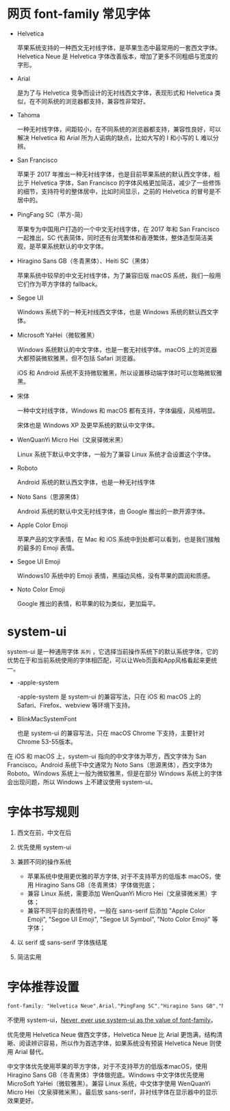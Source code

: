 * 网页 font-family 常见字体
- Helvetica

  苹果系统支持的一种西文无衬线字体，是苹果生态中最常用的一套西文字体。Helvetica Neue 是 Helvetica 字体改善版本，增加了更多不同粗细与宽度的字形。

- Arial

  是为了与 Helvetica 竞争而设计的无衬线西文字体，表现形式和 Helvetica 类似，在不同系统的浏览器都支持，兼容性非常好。

- Tahoma

  一种无衬线字体，间距较小，在不同系统的浏览器都支持，兼容性良好，可以解决 Helvetica 和 Arial 所为人诟病的缺点，比如大写的 I 和小写的 L 难以分辨。

- San Francisco

  苹果于 2017 年推出一种无衬线字体，也是目前苹果系统的默认西文字体，相比于 Helvetica 字体，San Francisco 的字体风格更加简洁，减少了一些修饰的细节，支持符号的整体居中，比如时间显示，之前的 Helvetica 的冒号是不居中的。

- PingFang SC（苹方-简）

  苹果专为中国用户打造的一个中文无衬线字体，在 2017 年和 San Francisco 一起推出，SC 代表简体，同时还有台湾繁体和香港繁体，整体造型简洁美观，是苹果系统默认的中文字体。

- Hiragino Sans GB（冬青黑体）、Heiti SC（黑体）

  苹果系统中较早的中文无衬线字体，为了兼容旧版 macOS 系统，我们一般用它们作为苹方字体的 fallback。

- Segoe UI

  Windows 系统下的一种无衬线西文字体，也是 Windows 系统的默认西文字体。

- Microsoft YaHei（微软雅黑）

  Windows 系统默认的中文字体，也是一套无衬线字体。macOS 上的浏览器大都预装微软雅黑，但不包括 Safari 浏览器。

  iOS 和 Android 系统不支持微软雅黑，所以设置移动端字体时可以忽略微软雅黑。

- 宋体

  一种中文衬线字体，Windows 和 macOS 都有支持，字体偏瘦，风格明显。

  宋体也是 Windows XP 及更早系统的默认中文字体。

- WenQuanYi Micro Hei（文泉驿微米黑）

  Linux 系统下默认中文字体，一般为了兼容 Linux 系统才会设置这个字体。

- Roboto

  Android 系统的默认西文字体，也是一种无衬线字体

- Noto Sans（思源黑体）

  Android 系统的默认中文无衬线字体，由 Google 推出的一款开源字体。

- Apple Color Emoji

  苹果产品的文字表情，在 Mac 和 iOS 系统中到处都可以看到，也是我们接触的最多的 Emoji 表情。

- Segoe UI Emoji

  Windows10 系统中的 Emoji 表情，黑描边风格，没有苹果的圆润和质感。

- Noto Color Emoji

  Google 推出的表情，和苹果的较为类似，更加扁平。

* system-ui
system-ui 是一种通用字体 =系列= ，它选择当前操作系统下的默认系统字体，它的优势在于和当前系统使用的字体相匹配，可以让Web页面和App风格看起来更统一。

- -apple-system

  -apple-system 是 system-ui 的兼容写法，只在 iOS 和 macOS 上的 Safari、Firefox、webview 等环境下支持。

- BlinkMacSystemFont

  也是 system-ui 的兼容写法，只在 macOS Chrome 下支持，主要针对 Chrome 53-55版本。

在 iOS 和 macOS 上，system-ui 指向的中文字体为苹方，西文字体为 San Francisco。Android 系统下中文通常为 Noto Sans（思源黑体），西文字体为 Roboto。Windows 系统上一般为微软雅黑，但是在部分 Windows 系统上的字体会出现问题，所以 Windows 上不建议使用 system-ui。

* 字体书写规则
1. 西文在前，中文在后
2. 优先使用 system-ui
3. 兼顾不同的操作系统

   - 苹果系统中使用更优雅的苹方字体, 对于不支持苹方的低版本 macOS，使用 Hiragino Sans GB（冬青黑体）字体做兜底；
   - 兼容 Linux 系统，需要添加 WenQuanYi Micro Hei（文泉驿微米黑）字体；
   - 兼容不同平台的表情符号，一般在 sans-serif 后添加 "Apple Color Emoji", "Segoe UI Emoji", "Segoe UI Symbol", "Noto Color Emoji" 等字体；

4. 以 serif 或 sans-serif 字体族结尾
5. 简洁实用

* 字体推荐设置
#+begin_src css
  font-family: "Helvetica Neue",Arial,"PingFang SC","Hiragino Sans GB","Microsoft YaHei","WenQuanYi Micro Hei",sans-serif;
#+end_src

不使用 system-ui，[[https://infinnie.github.io/blog/2017/systemui.html][Never, ever use system-ui as the value of font-family]]。

优先使用 Helvetica Neue 做西文字体，Helvetica Neue 比 Arial 更饱满，结构清晰、阅读辨识容易，所以作为首选字体，如果系统没有预装 Helvetica Neue 则使用 Arial 替代。

中文字体优先使用苹果的苹方字体，对于不支持苹方的低版本macOS，使用 Hiragino Sans GB（冬青黑体）字体做兜底。Windows 中文字体优先使用 MicroSoft YaHei（微软雅黑）。兼容 Linux 系统，中文体字使用 WenQuanYi Micro Hei（文泉驿微米黑）。最后放 sans-serif，非衬线字体在显示器中的显示效果更好。
